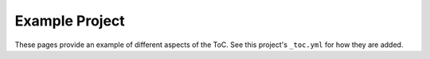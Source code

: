 Example Project
==================

These pages provide an example of different aspects of the ToC.
See this project's ``_toc.yml`` for how they are added.
